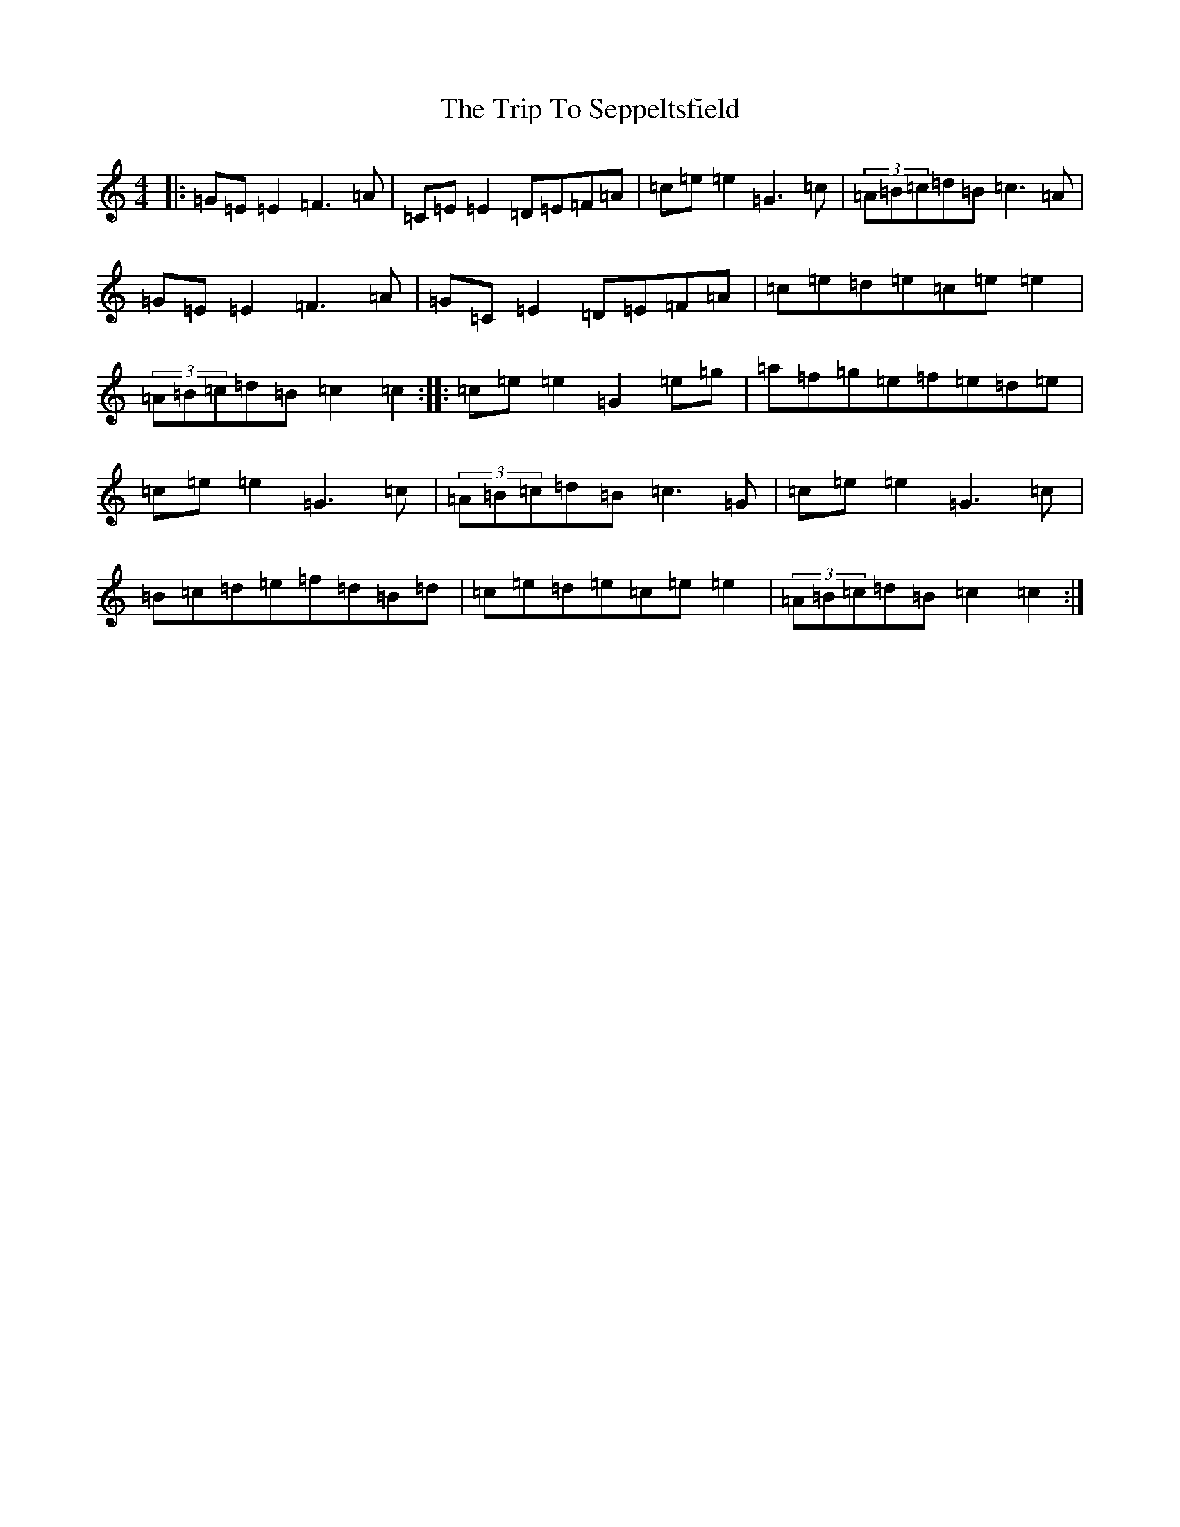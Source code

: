 X: 21577
T: Trip To Seppeltsfield, The
S: https://thesession.org/tunes/6808#setting6808
R: reel
M:4/4
L:1/8
K: C Major
|:=G=E=E2=F3=A|=C=E=E2=D=E=F=A|=c=e=e2=G3=c|(3=A=B=c=d=B=c3=A|=G=E=E2=F3=A|=G=C=E2=D=E=F=A|=c=e=d=e=c=e=e2|(3=A=B=c=d=B=c2=c2:||:=c=e=e2=G2=e=g|=a=f=g=e=f=e=d=e|=c=e=e2=G3=c|(3=A=B=c=d=B=c3=G|=c=e=e2=G3=c|=B=c=d=e=f=d=B=d|=c=e=d=e=c=e=e2|(3=A=B=c=d=B=c2=c2:|